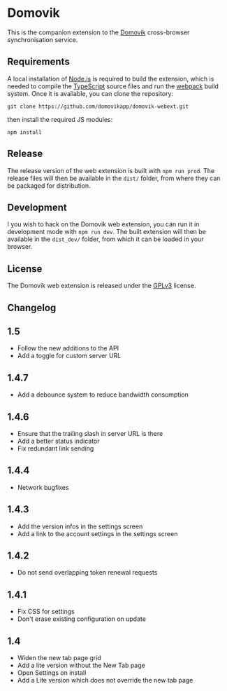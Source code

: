 * Domovik
This is the companion extension to the [[https://domovik.app][Domovik]] cross-browser synchronisation service.

** Requirements
A local installation of [[https://nodejs.org/en/][Node.js]] is required to build the extension, which is needed to compile the [[https://www.typescriptlang.org/][TypeScript]] source files and run the [[https://webpack.js.org/][webpack]] build system. Once it is available, you can clone the repository:

#+begin_src
git clone https://github.com/domovikapp/domovik-webext.git
#+end_src

then install the required JS modules:

#+begin_src
npm install
#+end_src

** Release
The release version of the web extension is built with =npm run prod=. The release files will then be available in the =dist/= folder, from where they can be packaged for distribution.

** Development
I you wish to hack on the Domovik web extension, you can run it in development mode with =npm run dev=. The built extension will then be available in the =dist_dev/= folder, from which it can be loaded in your browser.

** License
The Domovik web extension is released under the [[https://www.gnu.org/licenses/gpl-3.0.txt][GPLv3]] license.

** Changelog
** 1.5
- Follow the new additions to the API
- Add a toggle for custom server URL
** 1.4.7
- Add a debounce system to reduce bandwidth consumption
** 1.4.6
- Ensure that the trailing slash in server URL is there
- Add a better status indicator
- Fix redundant link sending
** 1.4.4
- Network bugfixes
** 1.4.3
- Add the version infos in the settings screen
- Add a link to the account settings in the settings screen
** 1.4.2
- Do not send overlapping token renewal requests
** 1.4.1
- Fix CSS for settings
- Don't erase existing configuration on update
** 1.4
- Widen the new tab page grid
- Add a lite version without the New Tab page
- Open Settings on install
- Add a Lite version which does not override the new tab page
